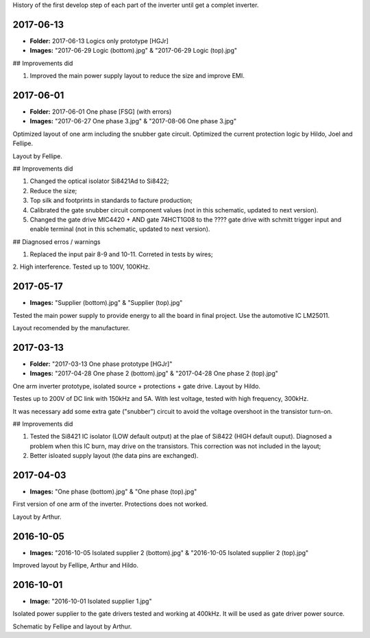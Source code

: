 History of the first develop step of each part of the inverter until get a complet inverter.

2017-06-13
------------

- **Folder:** 2017-06-13 Logics only prototype [HGJr]
- **Images:** "2017-06-29 Logic (bottom).jpg" & "2017-06-29 Logic (top).jpg"

## Improvements did

1. Improved the main power supply layout to reduce the size and improve EMI.

2017-06-01
------------

- **Folder:** 2017-06-01 One phase  [FSG] (with errors)
- **Images:** "2017-06-27 One phase 3.jpg" & "2017-08-06 One phase 3.jpg"

Optimized layout of one arm including the snubber gate circuit. Optimized the current protection logic by Hildo, Joel and Fellipe.

Layout by Fellipe.

## Improvements did

1. Changed the optical isolator Si8421Ad to Si8422;
2. Reduce the size;
3. Top silk and footprints in standards to facture production;
4. Calibrated the gate snubber circuit component values (not in this schematic, updated to next version).
5. Changed the gate drive MIC4420 + AND gate 74HCT1G08 to the ???? gate drive with schmitt trigger input and enable terminal (not in this schematic, updated to next version).

## Diagnosed erros / warnings

1. Replaced the input pair 8-9 and 10-11. Correted in tests by wires;
2. High interference.
Tested up to 100V, 100KHz.

2017-05-17
------------

- **Images:** "Supplier (bottom).jpg" & "Supplier (top).jpg"

Tested the main power supply to provide energy to all the board in final project. Use the automotive IC LM25011.

Layout recomended by the manufacturer.

2017-03-13
------------

- **Folder:** "2017-03-13 One phase prototype [HGJr]"
- **Images:** "2017-04-28 One phase 2 (bottom).jpg" & "2017-04-28 One phase 2 (top).jpg"

One arm inverter prototype, isolated source + protections + gate drive.
Layout by Hildo.

Testes up to 200V of DC link with 150kHz and 5A. With lest voltage, tested with high frequency, 300kHz.

It was necessary add some extra gate ("snubber") circuit to avoid the voltage overshoot in the transistor turn-on.

## Improvements did

1. Tested the Si8421 IC isolator (LOW default output) at the plae of Si8422 (HIGH default ouput). Diagnosed a problem when this IC burn, may drive on the transistors. This correction was not included in the layout;
2. Better isloated supply layout (the data pins are exchanged).

2017-04-03
------------

- **Images:** "One phase (bottom).jpg" & "One phase (top).jpg"

First version of one arm of the inverter. Protections does not worked.

Layout by Arthur.

2016-10-05
------------

- **Images:** "2016-10-05 Isolated supplier 2 (bottom).jpg" & "2016-10-05 Isolated supplier 2 (top).jpg"

Improved layout by Fellipe, Arthur and Hildo.

2016-10-01
------------

- **Image:** "2016-10-01 Isolated supplier 1.jpg"

Isolated power supplier to the gate drivers tested and working at 400kHz. It will be used as gate driver power source.

Schematic by Fellipe and layout by Arthur.
